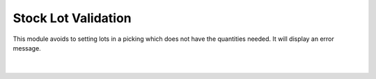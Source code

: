 Stock Lot Validation
====================

This module avoids to setting lots in a picking which does not have the quantities
needed. It will display an error message.

|

.. figure:: ../stock_lot_validation/static/src/img/stock_lot_validation_error.png
   :align: center
   :width: 600pt
